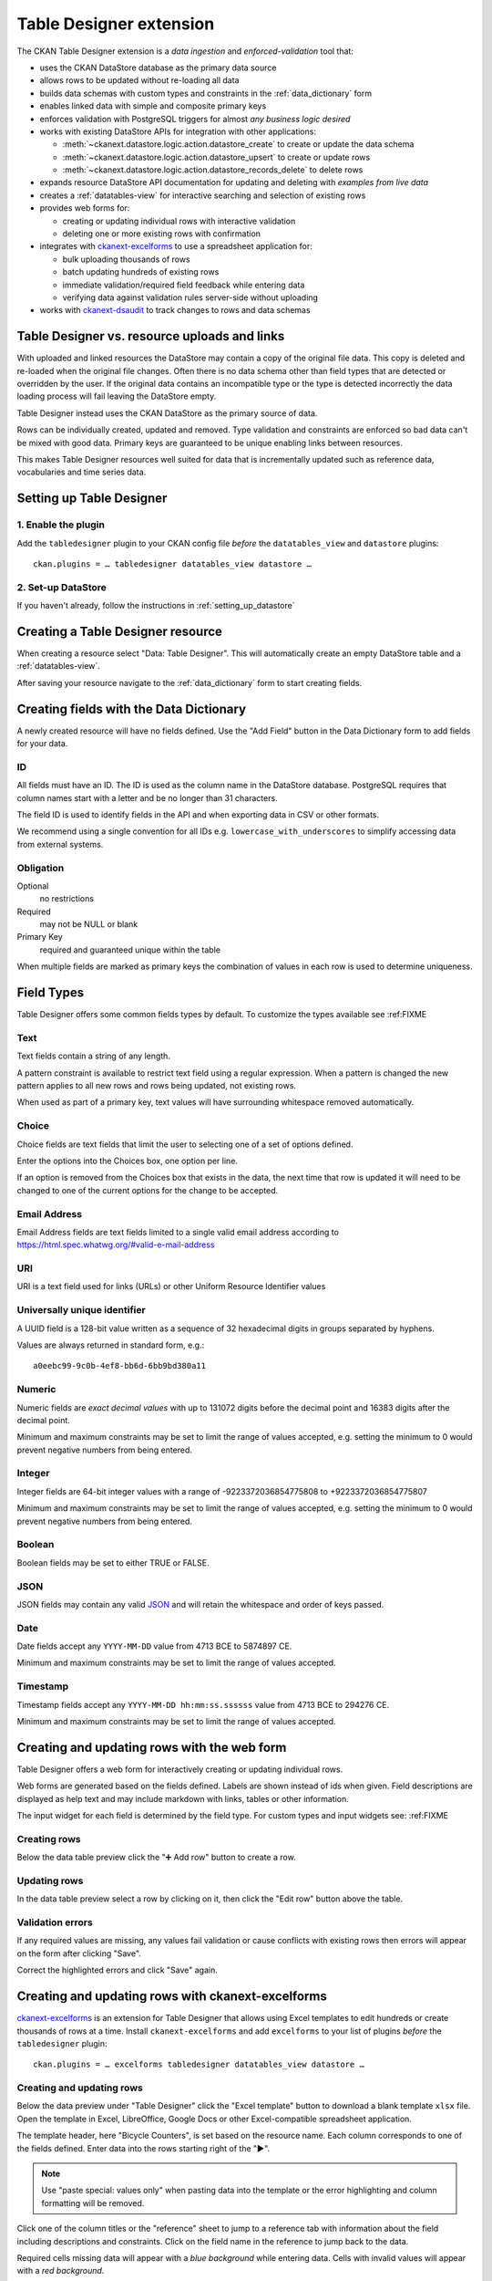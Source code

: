 .. _tabledesigner:

========================
Table Designer extension
========================

The CKAN Table Designer extension is a *data ingestion* and *enforced-validation* tool that:

- uses the CKAN DataStore database as the primary data source
- allows rows to be updated without re-loading all data
- builds data schemas with custom types and constraints in the :ref:`data_dictionary` form
- enables linked data with simple and composite primary keys
- enforces validation with PostgreSQL triggers for almost *any business logic desired*
- works with existing DataStore APIs for integration with other applications:

  - :meth:`~ckanext.datastore.logic.action.datastore_create` to create or update the data schema
  - :meth:`~ckanext.datastore.logic.action.datastore_upsert` to create or update rows
  - :meth:`~ckanext.datastore.logic.action.datastore_records_delete` to delete rows

- expands resource DataStore API documentation for updating and deleting with *examples from live data*
- creates a :ref:`datatables-view` for interactive searching and selection of existing rows
- provides web forms for:

  - creating or updating individual rows with interactive validation
  - deleting one or more existing rows with confirmation

- integrates with `ckanext-excelforms <https://github.com/ckan/ckanext-excelforms>`_ to use
  a spreadsheet application for:

  - bulk uploading thousands of rows
  - batch updating hundreds of existing rows
  - immediate validation/required field feedback while entering data
  - verifying data against validation rules server-side without uploading

- works with `ckanext-dsaudit <https://github.com/ckan/ckanext-dsaudit>`_ to track changes
  to rows and data schemas


---------------------------------------------
Table Designer vs. resource uploads and links
---------------------------------------------

With uploaded and linked resources the DataStore may contain a copy of the original
file data. This copy is deleted and re-loaded when the original file changes.
Often there is no data schema other than field types that are detected or overridden
by the user. If the original data contains an incompatible type or the type is detected
incorrectly the data loading process will fail leaving the DataStore empty.

Table Designer instead uses the CKAN DataStore as the primary source of data.

Rows can be individually created, updated and removed. Type validation
and constraints are enforced so bad data can't be mixed with good data. Primary
keys are guaranteed to be unique enabling links between resources.

This makes Table Designer resources well suited for data that is incrementally updated
such as reference data, vocabularies and time series data.


-------------------------
Setting up Table Designer
-------------------------

1. Enable the plugin
====================

Add the ``tabledesigner`` plugin to your CKAN config file *before* the ``datatables_view``
and ``datastore`` plugins::

 ckan.plugins = … tabledesigner datatables_view datastore …

2. Set-up DataStore
===================

If you haven't already, follow the instructions in :ref:`setting_up_datastore`


----------------------------------
Creating a Table Designer resource
----------------------------------

When creating a resource select "Data: Table Designer". This will automatically create
an empty DataStore table and a :ref:`datatables-view`.

.. image:: /images/table_designer_button.png

After saving your resource navigate to the :ref:`data_dictionary`
form to start creating fields.

.. image:: /images/table_designer_data_dict_button.png


----------------------------------------
Creating fields with the Data Dictionary
----------------------------------------

A newly created resource will have no fields defined. Use the "Add Field" button
in the Data Dictionary form to add fields for your data.

.. image:: /images/table_designer_add_field.png

ID
==

All fields must have an ID. The ID is used as the column name in the DataStore database.
PostgreSQL requires that column names start with a letter and be no longer than 31 characters.

The field ID is used to identify fields in the API and when exporting data in CSV or
other formats.

We recommend using a single convention for all IDs e.g. ``lowercase_with_underscores`` to
simplify accessing data from external systems.

.. image:: /images/table_designer_obligation.png

Obligation
==========

Optional
   no restrictions
   
Required
   may not be NULL or blank

Primary Key
   required and guaranteed unique within the table

When multiple fields are marked as primary keys the combination of values in each row is used
to determine uniqueness.


-----------
Field Types
-----------

Table Designer offers some common fields types by default. To customize the
types available see :ref:FIXME

Text
====
Text fields contain a string of any length.

A pattern constraint is available to restrict text field using a regular expression.
When a pattern is changed the new pattern applies to all new rows and rows being updated,
not existing rows.

When used as part of a primary key, text values will have surrounding whitespace removed
automatically.

Choice
======
Choice fields are text fields that limit the user to selecting one of a set of options defined.

Enter the options into the Choices box, one option per line.

If an option is removed from the Choices box that exists in the data, the next time that
row is updated it will need to be changed to one of the current options for the change to be
accepted.

Email Address
=============
Email Address fields are text fields limited to a single valid email address according to
https://html.spec.whatwg.org/#valid-e-mail-address

URI
===
URI is a text field used for links (URLs) or other Uniform Resource Identifier values

Universally unique identifier
=============================
A UUID field is a 128-bit value written as a sequence of 32 hexadecimal digits
in groups separated by hyphens.

Values are always returned in standard form, e.g.::

 a0eebc99-9c0b-4ef8-bb6d-6bb9bd380a11

Numeric
=======
Numeric fields are *exact decimal values* with up to 131072 digits before the decimal point and
16383 digits after the decimal point.

Minimum and maximum constraints may be set to limit the range of values accepted, e.g. setting
the minimum to 0 would prevent negative numbers from being entered.

Integer
=======
Integer fields are 64-bit integer values with a range of -9223372036854775808 to +9223372036854775807

Minimum and maximum constraints may be set to limit the range of values accepted, e.g. setting
the minimum to 0 would prevent negative numbers from being entered.

Boolean
=======
Boolean fields may be set to either TRUE or FALSE.

JSON
====
JSON fields may contain any valid `JSON <https://www.json.org/>`_ 
and will retain the whitespace and order of keys passed.

Date
====
Date fields accept any ``YYYY-MM-DD`` value from 4713 BCE to 5874897 CE.

Minimum and maximum constraints may be set to limit the range of values accepted.

Timestamp
=========
Timestamp fields accept any ``YYYY-MM-DD hh:mm:ss.ssssss`` value from 4713 BCE to 294276 CE.

Minimum and maximum constraints may be set to limit the range of values accepted.


--------------------------------------------
Creating and updating rows with the web form
--------------------------------------------

Table Designer offers a web form for interactively creating or updating individual rows.

Web forms are generated based on the fields defined. Labels are shown instead of ids when
given. Field descriptions are displayed as help text and may include markdown with links,
tables or other information.

.. image:: /images/table_designer_form.png

The input widget for each field is determined by the field type. For custom types and input
widgets see: :ref:FIXME

Creating rows
=============

Below the data table preview click the "➕ Add row" button to create a row.

Updating rows
=============

In the data table preview select a row by clicking on it, then click the "Edit row" button
above the table.

Validation errors
=================

If any required values are missing, any values fail validation or
cause conflicts with existing rows then errors will appear on the form after
clicking "Save".

.. image:: /images/table_designer_form_errors.png

Correct the highlighted errors and click "Save" again.


--------------------------------------------------
Creating and updating rows with ckanext-excelforms
--------------------------------------------------

`ckanext-excelforms <https://github.com/ckan/ckanext-excelforms>`_ is an extension for Table
Designer that allows using Excel templates to edit hundreds or create thousands of rows at
a time. Install ``ckanext-excelforms`` and add ``excelforms`` to your list of plugins *before*
the ``tabledesigner`` plugin::

 ckan.plugins = … excelforms tabledesigner datatables_view datastore …



Creating and updating rows
==========================

Below the data preview under "Table Designer" click the "Excel template" button to download
a blank template ``xlsx`` file. Open the template in Excel, LibreOffice, Google Docs or other
Excel-compatible spreadsheet application.

.. image:: /images/table_designer_excelforms.png

The template header, here "Bicycle Counters", is set based on the resource name. Each column
corresponds to one of the fields defined. Enter data into the rows starting right of the "▶". 

.. note:: Use "paste special: values only" when pasting data into the template or the
 error highlighting and column formatting will be removed.

Click one of the column titles or the "reference" sheet to jump to a
reference tab with information about the field including descriptions and constraints. Click
on the field name in the reference to jump back to the data.

.. image:: /images/table_designer_excelforms_reference.png

Required cells missing data will appear with a *blue background* while entering data.
Cells with invalid values will appear with a *red background*.

.. image:: /images/table_designer_excelforms_errors.png

Duplicate primary keys (row 22), values outside the range constraints (row 24), values not
present in choices (row 27) and values in an invalid format (row 29) are highlighted as errors.

Click the thin border cells along the left (column A) or along the top under the field names (row 3)
to jump directly to the next error or missing value in that row/column. This is
useful when navigating a large template to quickly find errors or missing values.

Once errors are corrected, save the template and upload it with the file selection input
next to the "Excel template" button below the preview. Click "Submit".

.. note:: If you have primary key fields defined, rows submitted here will *replace values for
 rows with the same primary key* in the DataStore database.


Editing existing rows
=====================

Select the rows to edit in the data table preview then click "Edit in Excel" above the table
to download an Excel template populated with data.

.. image:: /images/table_designer_excelforms_edit_button.png

This template is just like the blank one above except:

 - the template includes a read-only ``_id`` column at the left
 - the template has no additional rows for adding data
 - only the selected rows may be edited

Make changes to the rows in the template then save it and upload it with the file selection
input next to the "Excel template" button below the preview. Click "Submit".


-------------
Deleting rows
-------------

Select one or more rows in the data table preview then click "Delete rows" above the table.

.. image:: /images/table_designer_excelforms_delete.png

The data to be delete will be displayed. Click "Delete".
